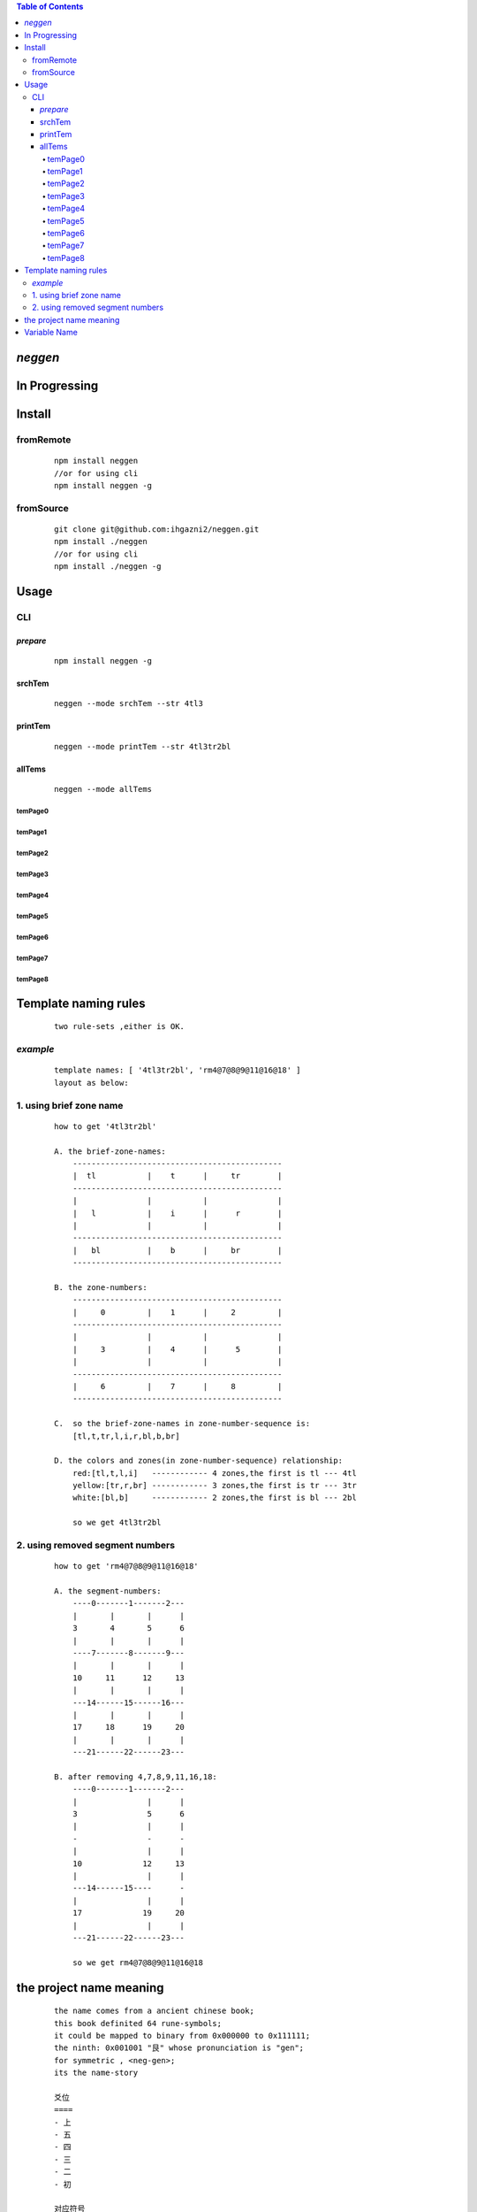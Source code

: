 .. contents:: Table of Contents
   :depth: 4



*neggen*
--------

In Progressing
--------------




Install
-------

fromRemote
==========
    
    ::
    
        npm install neggen
        //or for using cli
        npm install neggen -g

fromSource
==========
 
    ::
    
        git clone git@github.com:ihgazni2/neggen.git
        npm install ./neggen
        //or for using cli
        npm install ./neggen -g
        
        

Usage
-----

CLI
===

*prepare*
#########

    ::
    
        npm install neggen -g



srchTem
#######

    ::
         
         neggen --mode srchTem --str 4tl3
         
.. image:: /docs/images/tmplt/cli.srchTem.0.png


printTem
########

    ::
         
         neggen --mode printTem --str 4tl3tr2bl
         
.. image:: /docs/images/tmplt/cli.printTem.0.png


allTems
#######

    ::
         
         neggen --mode allTems
         
temPage0
^^^^^^^^
.. image:: /docs/images/tmplt/showAllTems.0.png


temPage1
^^^^^^^^
.. image:: /docs/images/tmplt/showAllTems.1.png


temPage2
^^^^^^^^
.. image:: /docs/images/tmplt/showAllTems.2.png


temPage3
^^^^^^^^
.. image:: /docs/images/tmplt/showAllTems.3.png


temPage4
^^^^^^^^
.. image:: /docs/images/tmplt/showAllTems.4.png


temPage5
^^^^^^^^
.. image:: /docs/images/tmplt/showAllTems.5.png


temPage6
^^^^^^^^
.. image:: /docs/images/tmplt/showAllTems.6.png


temPage7
^^^^^^^^
.. image:: /docs/images/tmplt/showAllTems.7.png


temPage8
^^^^^^^^
.. image:: /docs/images/tmplt/showAllTems.8.png


Template naming  rules
-----------------------

    ::
    
        two rule-sets ,either is OK.
       
*example*       
=========

    ::
    
        template names: [ '4tl3tr2bl', 'rm4@7@8@9@11@16@18' ]
        layout as below:

.. image:: /docs/images/tmplt/cli.printTem.0.png

1. using brief zone name
========================

    ::
        
        how to get '4tl3tr2bl'
        
        A. the brief-zone-names:
            ---------------------------------------------
            |  tl           |    t      |     tr        |
            ---------------------------------------------
            |               |           |               |
            |   l           |    i      |      r        |
            |               |           |               |
            ---------------------------------------------
            |   bl          |    b      |     br        |
            ---------------------------------------------
        
        B. the zone-numbers:
            ---------------------------------------------
            |     0         |    1      |     2         |
            ---------------------------------------------
            |               |           |               |
            |     3         |    4      |      5        |
            |               |           |               |
            ---------------------------------------------
            |     6         |    7      |     8         |
            ---------------------------------------------
        
        C.  so the brief-zone-names in zone-number-sequence is:
            [tl,t,tr,l,i,r,bl,b,br]
        
        D. the colors and zones(in zone-number-sequence) relationship:
            red:[tl,t,l,i]   ------------ 4 zones,the first is tl --- 4tl
            yellow:[tr,r,br] ------------ 3 zones,the first is tr --- 3tr
            white:[bl,b]     ------------ 2 zones,the first is bl --- 2bl
            
            so we get 4tl3tr2bl
            
                      
2. using removed segment numbers
================================

    ::
    
        how to get 'rm4@7@8@9@11@16@18'
        
        A. the segment-numbers:
            ----0-------1-------2---
            |       |       |      |
            3       4       5      6
            |       |       |      |
            ----7-------8-------9---
            |       |       |      |
            10     11      12     13
            |       |       |      |
            ---14------15------16---
            |       |       |      |
            17     18      19     20
            |       |       |      |
            ---21------22------23---
        
        B. after removing 4,7,8,9,11,16,18:
            ----0-------1-------2---
            |               |      |
            3               5      6
            |               |      |
            -               -      -
            |               |      |
            10             12     13
            |               |      |
            ---14------15----      -
            |               |      |
            17             19     20
            |               |      |
            ---21------22------23---       
        
            so we get rm4@7@8@9@11@16@18
        

the project name meaning
-------------------------

    ::
    
        the name comes from a ancient chinese book;
        this book definited 64 rune-symbols;
        it could be mapped to binary from 0x000000 to 0x111111;
        the ninth: 0x001001 "艮" whose pronunciation is "gen";
        for symmetric , <neg-gen>;
        its the name-story
        
        爻位
        ====
        - 上
        - 五
        - 四
        - 三
        - 二
        - 初

        对应符号
        =======
        - 阳-九-1
        - 阴-六-0

        # 名字来历

            | 9 = 0x001001
            | 按照从初到上的顺序 001001 对应的卦象为：艮，发音位gen
            | 按照从上到初的顺序 100100 对应的卦象为：震，发音为zhen
            | 为了对称把gen反写为neg
            | negzhen
            | 但是negzhen不好看，为了对称
            | neggen

Variable Name
--------------

    ::
    
        #tl top-left            (r,c)
        #tr top-right           (r,c)
        #bl bottom-left         (r,c)
        #br bottom-right        (r,c)
        
        ---------------------------------------------
        | edge-top-left | edge-top  | edge-top-right|
        ---------------------------------------------
        |               |           |               |
        |   edge-left   |   INNER   |   edge-right  |
        |               |           |               |
        ---------------------------------------------
        | edge-bot-left | edge-bot  | edge-bot-right|
        ---------------------------------------------
        
        #zetl         zone-edge-top-left
        #zetr         zone-edge-top-right
        #zebl         zone-edge-bottom-left
        #zebr         zone-edge-bottom-right
        #zetop        zone-edge-top
        #zel          zone-edge-left
        #zer          zone-edge-right
        #zebot        zone-edge-bottom
        #zinner       zone-inner
        
        ---------------------------------------------
        |     0         |    1      |     2         |
        ---------------------------------------------
        |               |           |               |
        |     3         |    4      |      5        |
        |               |           |               |
        ---------------------------------------------
        |     6         |    7      |     8         |
        ---------------------------------------------
        
        
        #zetl         0
        #zel          3
        #zebl         6
        #zebot        7
        #zebr         8
        #zer          5
        #zetr         2
        #zetop        1
        #zinner       4
        
        
         etlspt---------------------------------------etrspt
            |     zetl      |   zetop   |     zetr      |
            |------------itlspt-------itrspt------------|
            |               |           |               |
            |     zel       |   zinner  |     zer       |
            |               |           |               |
            |------------iblspt-------ibrspt------------|
            |     zebl      |   zebot   |    zebr       |
         eblspt----------------------------------------ebrspt
        
        #z            zone
        #i            inner
        #e            edge
        
        
        #pt           ponit
        #spt          split-point
        #itlspt       inner-top-left-split-point
        #itrspt       inner-top-right-split-point
        #iblspt       inner-bottom-left-split-point
        #ibrspt       inner-bottom-right-split-point
        
        
        #seg          segment
        
        zone = {
            tlspt:[r,c],
            trspt:[r,c],
            blspt:[r,c],
            brspt:[r,c],
            tseg:[tlspt,trspt],
            lseg:[tlspt,blspt],
            bseg:[blspt,brspt],
            rseg:[trspt,brspt]
        }
        
        tlspt------tseg-------trspt
          |                     |
         lseg      Zone       rseg
          |                     |
        blspt-----bseg---------brspt
        
        
        
        #pos            postion
        
        {
            left:c,
            top:r,
            right:c,
            bottom:r
        }
        
        #
         etlspt----------etseglspt---etsegrspt-------etrspt
            |     zetl      |   zetop   |     zetr      |
         elsegtspt---------itlspt-------itrspt---------ersegtspt
            |               |           |               |
            |     zel       |   zinner  |     zer       |
            |               |           |               |
         elsegbspt--------iblspt-------ibrspt----------ersegbspt
            |     zebl      |   zebot   |    zebr       |
         eblspt---------ebseglspt---ebsegrspt----------ebrspt
         
        
        
        #vw              view
        #pvw             parent-view
        
  
        #ptnum
        
        0-------1-------2------3
        |       |       |      |
        4-------5-------6------7
        |       |       |      |
        8-------9-------10-----11
        |       |       |      |
        12-----13-------14-----15
        
        
 
